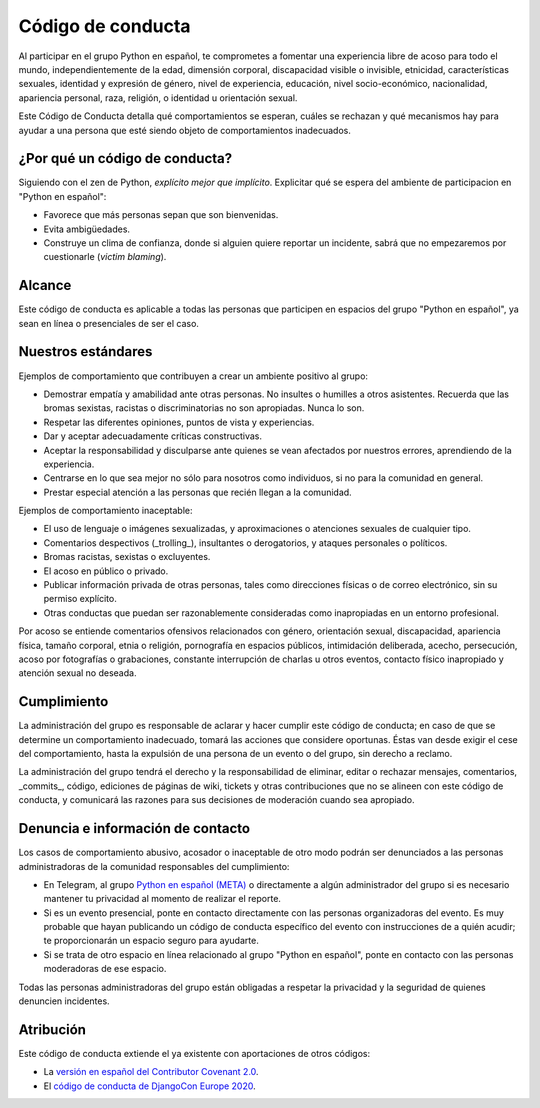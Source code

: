 Código de conducta
==================

Al participar en el grupo Python en español, te comprometes a fomentar una
experiencia libre de acoso para todo el mundo, independientemente de la edad,
dimensión corporal, discapacidad visible o invisible, etnicidad, características
sexuales, identidad y expresión de género, nivel de experiencia, educación,
nivel socio-económico, nacionalidad, apariencia personal, raza, religión, o
identidad u orientación sexual.

Este Código de Conducta detalla qué comportamientos se esperan, cuáles se
rechazan y qué mecanismos hay para ayudar a una persona que esté siendo objeto
de comportamientos inadecuados.


¿Por qué un código de conducta?
-------------------------------

Siguiendo con el zen de Python, *explícito mejor que implícito*. Explicitar qué
se espera del ambiente de participacion en "Python en español":

- Favorece que más personas sepan que son bienvenidas.
- Evita ambigüedades.
- Construye un clima de confianza, donde si alguien quiere reportar un
  incidente, sabrá que no empezaremos por cuestionarle (*victim blaming*).

Alcance
--------
Este código de conducta es aplicable a todas las personas que participen en
espacios del grupo "Python en español", ya sean en línea o presenciales de ser
el caso.


Nuestros estándares
-------------------

Ejemplos de comportamiento que contribuyen a crear un ambiente positivo al grupo:

* Demostrar empatía y amabilidad ante otras personas. No insultes o humilles a
  otros asistentes. Recuerda que las bromas sexistas, racistas o discriminatorias
  no son apropiadas. Nunca lo son.
* Respetar las diferentes opiniones, puntos de vista y experiencias.
* Dar y aceptar adecuadamente críticas constructivas.
* Aceptar la responsabilidad y disculparse ante quienes se vean afectados por
  nuestros errores, aprendiendo de la experiencia.
* Centrarse en lo que sea mejor no sólo para nosotros como individuos, si no
  para la comunidad en general.
* Prestar especial atención a las personas que recién llegan a la comunidad.

Ejemplos de comportamiento inaceptable:

* El uso de lenguaje o imágenes sexualizadas, y aproximaciones o atenciones
  sexuales de cualquier tipo.
* Comentarios despectivos (_trolling_), insultantes o derogatorios, y ataques
  personales o políticos.
* Bromas racistas, sexistas o excluyentes.
* El acoso en público o privado.
* Publicar información privada de otras personas, tales como direcciones físicas
  o de correo electrónico, sin su permiso explícito.
* Otras conductas que puedan ser razonablemente consideradas como inapropiadas
  en un entorno profesional.

Por acoso se entiende comentarios ofensivos relacionados con género, orientación
sexual, discapacidad, apariencia física, tamaño corporal, etnia o religión,
pornografía en espacios públicos, intimidación deliberada, acecho, persecución,
acoso por fotografías o grabaciones, constante interrupción de charlas u otros
eventos, contacto físico inapropiado y atención sexual no deseada.


Cumplimiento
-------------

La administración del grupo es responsable de aclarar y hacer cumplir este
código de conducta; en caso de que se determine un comportamiento inadecuado,
tomará las acciones que considere oportunas. Éstas van desde exigir el cese del
comportamiento, hasta la expulsión de una persona de un evento o del grupo, sin
derecho a reclamo.

La administración del grupo tendrá el derecho y la responsabilidad de eliminar,
editar o rechazar mensajes, comentarios, _commits_, código, ediciones de páginas
de wiki, tickets y otras contribuciones que no se alineen con este código de
conducta, y comunicará las razones para sus decisiones de moderación cuando sea
apropiado.


Denuncia e información de contacto
----------------------------------

Los casos de comportamiento abusivo, acosador o inaceptable de otro modo podrán
ser denunciados a las personas administradoras de la comunidad responsables del
cumplimiento:

* En Telegram, al grupo `Python en español (META) <https://t.me/pythonesp_meta>`_
  o directamente a algún administrador del grupo si es necesario mantener tu
  privacidad al momento de realizar el reporte.
* Si es un evento presencial, ponte en contacto directamente con las personas
  organizadoras del evento. Es muy probable que hayan publicando un código de
  conducta específico del evento con instrucciones de a quién acudir; te
  proporcionarán un espacio seguro para ayudarte.
* Si se trata de otro espacio en línea relacionado al grupo "Python en español",
  ponte en contacto con las personas moderadoras de ese espacio.

Todas las personas administradoras del grupo están obligadas a respetar la
privacidad y la seguridad de quienes denuncien incidentes.


Atribución
----------

Este código de conducta extiende el ya existente con aportaciones de otros códigos:

- La `versión en español del Contributor Covenant 2.0 <https://www.contributor-covenant.org/es/version/2/0/code_of_conduct/>`_.
- El `código de conducta de DjangoCon Europe 2020 <https://2020.djangocon.eu/conduct/code_of_conduct/>`_.
